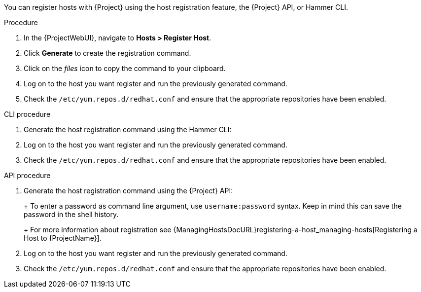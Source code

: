 You can register hosts with {Project} using the host registration feature, the {Project} API, or Hammer CLI.

.Procedure
. In the {ProjectWebUI}, navigate to *Hosts > Register Host*.
. Click *Generate* to create the registration command.
. Click on the _files_ icon to copy the command to your clipboard.
. Log on to the host you want register and run the previously generated command.
. Check the `/etc/yum.repos.d/redhat.conf` and ensure that the appropriate repositories have been enabled.

.CLI procedure
. Generate the host registration command using the Hammer CLI:
+
ifdef::foreman-el,foreman-deb[]
[options="nowrap" subs="+quotes,attributes"]
----
# hammer host-registration generate-command
----
endif::[]
ifdef::katello,satellite,orcharhino[]
[options="nowrap" subs="+quotes,attributes"]
----
# hammer host-registration generate-command \
--activation-keys "_My_Activation_Key_"
----
endif::[]
. Log on to the host you want register and run the previously generated command.
. Check the `/etc/yum.repos.d/redhat.conf` and ensure that the appropriate repositories have been enabled.

.API procedure
. Generate the host registration command using the {Project} API:
+
ifdef::foreman-el,foreman-deb[]
[options="nowrap" subs="+quotes,attributes"]
----
# curl -X POST https://{foreman-example-com}/api/registration_commands \
--user "_My_User_Name_" \
-H 'Content-Type: application/json'
----
endif::[]
ifdef::katello,satellite,orcharhino[]
[options="nowrap" subs="+quotes,attributes"]
----
# curl -X POST https://{foreman-example-com}/api/registration_commands \
--user "_My_User_Name_" \
-H 'Content-Type: application/json' \
-d '{ "registration_command": { "activation_keys": ["_My_Activation_Key_1_, _My_Activation_Key_2_"] }}'
----
+
Use an activation key to simplify specifying the environments.
For more information, see {ContentManagementDocURL}Managing_Activation_Keys_content-management[Managing Activation Keys] in the _Content Management_ guide.
endif::[]
+
To enter a password as command line argument, use `username:password` syntax.
Keep in mind this can save the password in the shell history.
+
For more information about registration see {ManagingHostsDocURL}registering-a-host_managing-hosts[Registering a Host to {ProjectName}].
. Log on to the host you want register and run the previously generated command.
. Check the `/etc/yum.repos.d/redhat.conf` and ensure that the appropriate repositories have been enabled.
